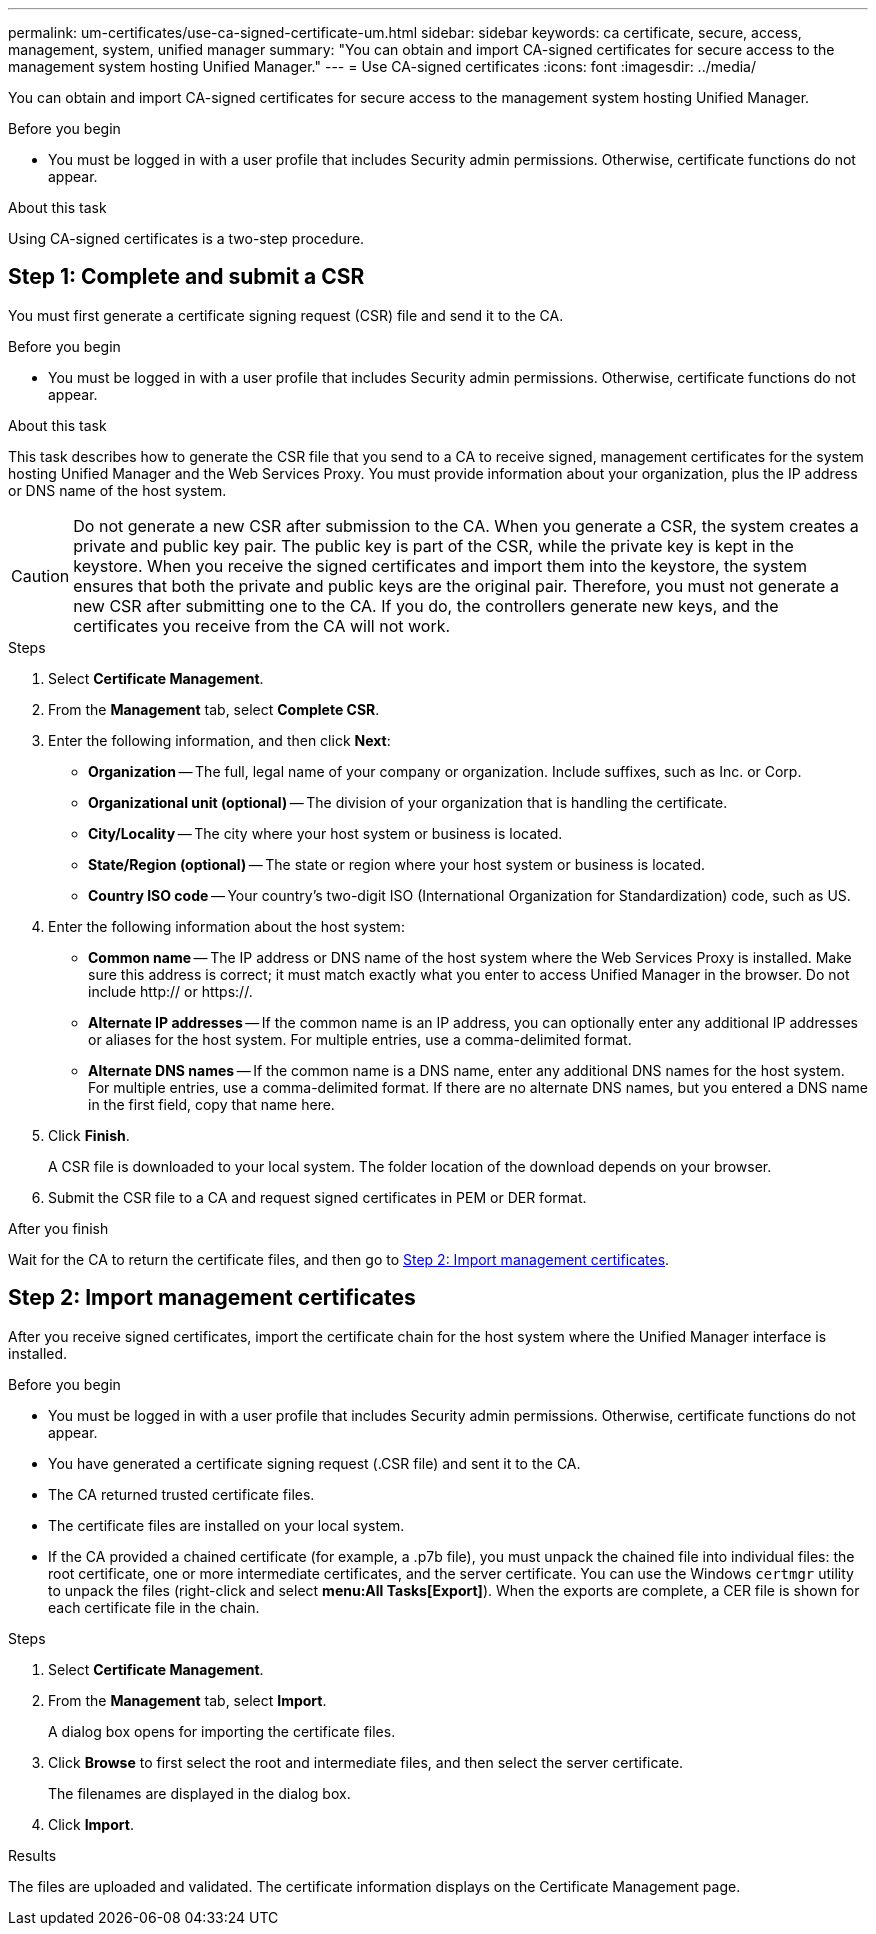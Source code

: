 ---
permalink: um-certificates/use-ca-signed-certificate-um.html
sidebar: sidebar
keywords: ca certificate, secure, access, management, system, unified manager
summary: "You can obtain and import CA-signed certificates for secure access to the management system hosting Unified Manager."
---
= Use CA-signed certificates
:icons: font
:imagesdir: ../media/

[.lead]
You can obtain and import CA-signed certificates for secure access to the management system hosting Unified Manager.

.Before you begin

* You must be logged in with a user profile that includes Security admin permissions. Otherwise, certificate functions do not appear.

.About this task

Using CA-signed certificates is a two-step procedure.

== Step 1: Complete and submit a CSR

You must first generate a certificate signing request (CSR) file and send it to the CA.

.Before you begin

* You must be logged in with a user profile that includes Security admin permissions. Otherwise, certificate functions do not appear.

.About this task

This task describes how to generate the CSR file that you send to a CA to receive signed, management certificates for the system hosting Unified Manager and the Web Services Proxy. You must provide information about your organization, plus the IP address or DNS name of the host system.

[CAUTION]
====
Do not generate a new CSR after submission to the CA. When you generate a CSR, the system creates a private and public key pair. The public key is part of the CSR, while the private key is kept in the keystore. When you receive the signed certificates and import them into the keystore, the system ensures that both the private and public keys are the original pair. Therefore, you must not generate a new CSR after submitting one to the CA. If you do, the controllers generate new keys, and the certificates you receive from the CA will not work.
====

.Steps

. Select *Certificate Management*.
. From the *Management* tab, select *Complete CSR*.
. Enter the following information, and then click *Next*:
 ** *Organization* -- The full, legal name of your company or organization. Include suffixes, such as Inc. or Corp.
 ** *Organizational unit (optional)* -- The division of your organization that is handling the certificate.
 ** *City/Locality* -- The city where your host system or business is located.
 ** *State/Region (optional)* -- The state or region where your host system or business is located.
 ** *Country ISO code* -- Your country's two-digit ISO (International Organization for Standardization) code, such as US.
. Enter the following information about the host system:
 ** *Common name* -- The IP address or DNS name of the host system where the Web Services Proxy is installed. Make sure this address is correct; it must match exactly what you enter to access Unified Manager in the browser. Do not include http:// or https://.
 ** *Alternate IP addresses* -- If the common name is an IP address, you can optionally enter any additional IP addresses or aliases for the host system. For multiple entries, use a comma-delimited format.
 ** *Alternate DNS names* -- If the common name is a DNS name, enter any additional DNS names for the host system. For multiple entries, use a comma-delimited format. If there are no alternate DNS names, but you entered a DNS name in the first field, copy that name here.
. Click *Finish*.
+
A CSR file is downloaded to your local system. The folder location of the download depends on your browser.

. Submit the CSR file to a CA and request signed certificates in PEM or DER format.

.After you finish

Wait for the CA to return the certificate files, and then go to link:step-3-import-management-certificates-unified.html[Step 2: Import management certificates].

== Step 2: Import management certificates

After you receive signed certificates, import the certificate chain for the host system where the Unified Manager interface is installed.

.Before you begin

* You must be logged in with a user profile that includes Security admin permissions. Otherwise, certificate functions do not appear.
* You have generated a certificate signing request (.CSR file) and sent it to the CA.
* The CA returned trusted certificate files.
* The certificate files are installed on your local system.
* If the CA provided a chained certificate (for example, a .p7b file), you must unpack the chained file into individual files: the root certificate, one or more intermediate certificates, and the server certificate. You can use the Windows `certmgr` utility to unpack the files (right-click and select *menu:All Tasks[Export]*). When the exports are complete, a CER file is shown for each certificate file in the chain.

.Steps

. Select *Certificate Management*.
. From the *Management* tab, select *Import*.
+
A dialog box opens for importing the certificate files.

. Click *Browse* to first select the root and intermediate files, and then select the server certificate.
+
The filenames are displayed in the dialog box.

. Click *Import*.

.Results

The files are uploaded and validated. The certificate information displays on the Certificate Management page.
